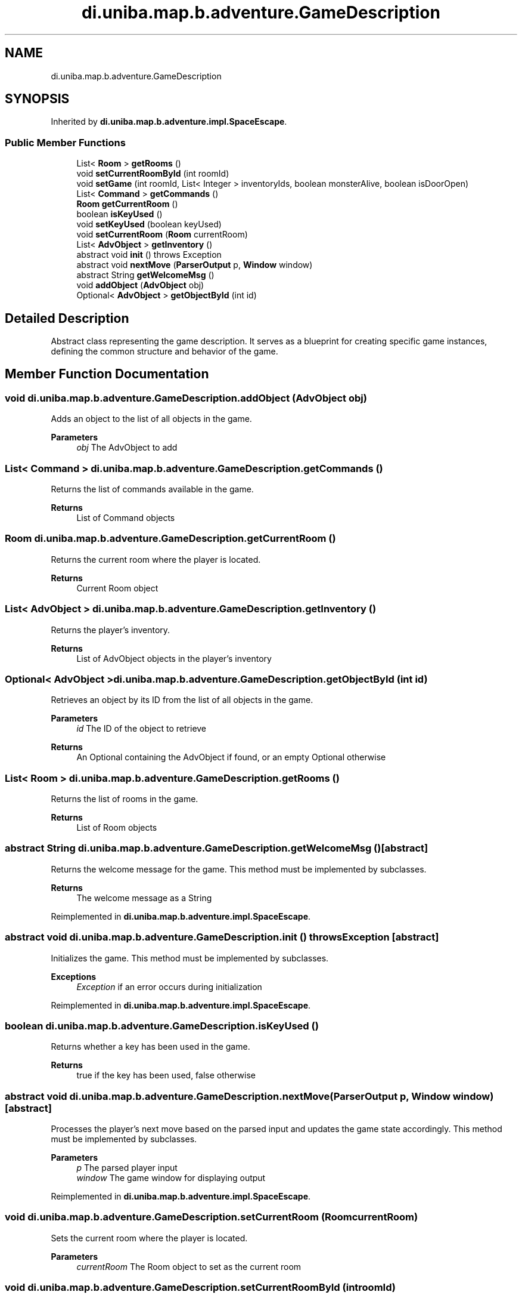 .TH "di.uniba.map.b.adventure.GameDescription" 3 "My Project" \" -*- nroff -*-
.ad l
.nh
.SH NAME
di.uniba.map.b.adventure.GameDescription
.SH SYNOPSIS
.br
.PP
.PP
Inherited by \fBdi\&.uniba\&.map\&.b\&.adventure\&.impl\&.SpaceEscape\fP\&.
.SS "Public Member Functions"

.in +1c
.ti -1c
.RI "List< \fBRoom\fP > \fBgetRooms\fP ()"
.br
.ti -1c
.RI "void \fBsetCurrentRoomById\fP (int roomId)"
.br
.ti -1c
.RI "void \fBsetGame\fP (int roomId, List< Integer > inventoryIds, boolean monsterAlive, boolean isDoorOpen)"
.br
.ti -1c
.RI "List< \fBCommand\fP > \fBgetCommands\fP ()"
.br
.ti -1c
.RI "\fBRoom\fP \fBgetCurrentRoom\fP ()"
.br
.ti -1c
.RI "boolean \fBisKeyUsed\fP ()"
.br
.ti -1c
.RI "void \fBsetKeyUsed\fP (boolean keyUsed)"
.br
.ti -1c
.RI "void \fBsetCurrentRoom\fP (\fBRoom\fP currentRoom)"
.br
.ti -1c
.RI "List< \fBAdvObject\fP > \fBgetInventory\fP ()"
.br
.ti -1c
.RI "abstract void \fBinit\fP ()  throws Exception"
.br
.ti -1c
.RI "abstract void \fBnextMove\fP (\fBParserOutput\fP p, \fBWindow\fP window)"
.br
.ti -1c
.RI "abstract String \fBgetWelcomeMsg\fP ()"
.br
.ti -1c
.RI "void \fBaddObject\fP (\fBAdvObject\fP obj)"
.br
.ti -1c
.RI "Optional< \fBAdvObject\fP > \fBgetObjectById\fP (int id)"
.br
.in -1c
.SH "Detailed Description"
.PP 
Abstract class representing the game description\&. It serves as a blueprint for creating specific game instances, defining the common structure and behavior of the game\&. 
.SH "Member Function Documentation"
.PP 
.SS "void di\&.uniba\&.map\&.b\&.adventure\&.GameDescription\&.addObject (\fBAdvObject\fP obj)"
Adds an object to the list of all objects in the game\&. 
.PP
\fBParameters\fP
.RS 4
\fIobj\fP The AdvObject to add 
.RE
.PP

.SS "List< \fBCommand\fP > di\&.uniba\&.map\&.b\&.adventure\&.GameDescription\&.getCommands ()"
Returns the list of commands available in the game\&. 
.PP
\fBReturns\fP
.RS 4
List of Command objects 
.RE
.PP

.SS "\fBRoom\fP di\&.uniba\&.map\&.b\&.adventure\&.GameDescription\&.getCurrentRoom ()"
Returns the current room where the player is located\&. 
.PP
\fBReturns\fP
.RS 4
Current Room object 
.RE
.PP

.SS "List< \fBAdvObject\fP > di\&.uniba\&.map\&.b\&.adventure\&.GameDescription\&.getInventory ()"
Returns the player's inventory\&. 
.PP
\fBReturns\fP
.RS 4
List of AdvObject objects in the player's inventory 
.RE
.PP

.SS "Optional< \fBAdvObject\fP > di\&.uniba\&.map\&.b\&.adventure\&.GameDescription\&.getObjectById (int id)"
Retrieves an object by its ID from the list of all objects in the game\&. 
.PP
\fBParameters\fP
.RS 4
\fIid\fP The ID of the object to retrieve 
.RE
.PP
\fBReturns\fP
.RS 4
An Optional containing the AdvObject if found, or an empty Optional otherwise 
.RE
.PP

.SS "List< \fBRoom\fP > di\&.uniba\&.map\&.b\&.adventure\&.GameDescription\&.getRooms ()"
Returns the list of rooms in the game\&. 
.PP
\fBReturns\fP
.RS 4
List of Room objects 
.RE
.PP

.SS "abstract String di\&.uniba\&.map\&.b\&.adventure\&.GameDescription\&.getWelcomeMsg ()\fR [abstract]\fP"
Returns the welcome message for the game\&. This method must be implemented by subclasses\&. 
.PP
\fBReturns\fP
.RS 4
The welcome message as a String 
.RE
.PP

.PP
Reimplemented in \fBdi\&.uniba\&.map\&.b\&.adventure\&.impl\&.SpaceEscape\fP\&.
.SS "abstract void di\&.uniba\&.map\&.b\&.adventure\&.GameDescription\&.init () throws Exception\fR [abstract]\fP"
Initializes the game\&. This method must be implemented by subclasses\&. 
.PP
\fBExceptions\fP
.RS 4
\fIException\fP if an error occurs during initialization 
.RE
.PP

.PP
Reimplemented in \fBdi\&.uniba\&.map\&.b\&.adventure\&.impl\&.SpaceEscape\fP\&.
.SS "boolean di\&.uniba\&.map\&.b\&.adventure\&.GameDescription\&.isKeyUsed ()"
Returns whether a key has been used in the game\&. 
.PP
\fBReturns\fP
.RS 4
true if the key has been used, false otherwise 
.RE
.PP

.SS "abstract void di\&.uniba\&.map\&.b\&.adventure\&.GameDescription\&.nextMove (\fBParserOutput\fP p, \fBWindow\fP window)\fR [abstract]\fP"
Processes the player's next move based on the parsed input and updates the game state accordingly\&. This method must be implemented by subclasses\&. 
.PP
\fBParameters\fP
.RS 4
\fIp\fP The parsed player input 
.br
\fIwindow\fP The game window for displaying output 
.RE
.PP

.PP
Reimplemented in \fBdi\&.uniba\&.map\&.b\&.adventure\&.impl\&.SpaceEscape\fP\&.
.SS "void di\&.uniba\&.map\&.b\&.adventure\&.GameDescription\&.setCurrentRoom (\fBRoom\fP currentRoom)"
Sets the current room where the player is located\&. 
.PP
\fBParameters\fP
.RS 4
\fIcurrentRoom\fP The Room object to set as the current room 
.RE
.PP

.SS "void di\&.uniba\&.map\&.b\&.adventure\&.GameDescription\&.setCurrentRoomById (int roomId)"
Sets the current room based on the provided room ID\&. 
.PP
\fBParameters\fP
.RS 4
\fIroomId\fP ID of the room to set as the current room 
.RE
.PP

.SS "void di\&.uniba\&.map\&.b\&.adventure\&.GameDescription\&.setGame (int roomId, List< Integer > inventoryIds, boolean monsterAlive, boolean isDoorOpen)"
Sets up the game state based on the provided parameters\&. 
.PP
\fBParameters\fP
.RS 4
\fIroomId\fP ID of the current room 
.br
\fIinventoryIds\fP List of IDs for objects in the player's inventory 
.br
\fImonsterAlive\fP Flag indicating if the monster is alive 
.br
\fIisDoorOpen\fP Flag indicating if a door is open 
.RE
.PP

.SS "void di\&.uniba\&.map\&.b\&.adventure\&.GameDescription\&.setKeyUsed (boolean keyUsed)"
Sets the flag indicating whether a key has been used in the game\&. 
.PP
\fBParameters\fP
.RS 4
\fIkeyUsed\fP true to indicate the key has been used, false otherwise 
.RE
.PP


.SH "Author"
.PP 
Generated automatically by Doxygen for My Project from the source code\&.
